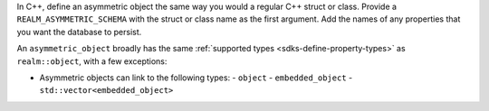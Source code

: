 In C++, define an asymmetric object the same way you would 
a regular C++ struct or class. Provide a ``REALM_ASYMMETRIC_SCHEMA`` with the 
struct or class name as the first argument. Add the names of any properties
that you want the database to persist.

An ``asymmetric_object`` broadly has the same :ref:`supported types 
<sdks-define-property-types>` as ``realm::object``, with a few exceptions:

- Asymmetric objects can link to the following types:
  - ``object``
  - ``embedded_object``
  - ``std::vector<embedded_object>``

